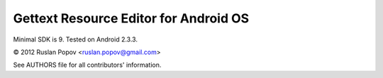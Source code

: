 Gettext Resource Editor for Android OS
======================================

Minimal SDK is 9. Tested on Android 2.3.3.

© 2012 Ruslan Popov <ruslan.popov@gmail.com>

See AUTHORS file for all contributors' information.
